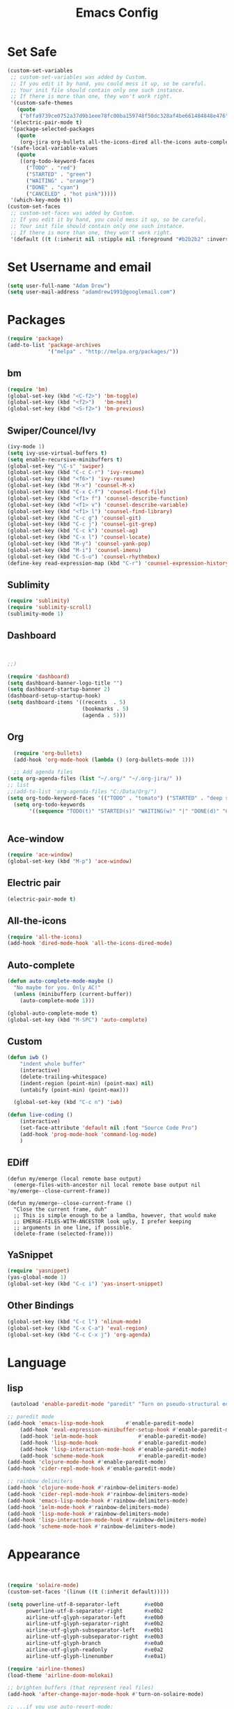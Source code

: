 

#+TITLE: Emacs Config
#+STARTUP: indent
#+OPTIONS: H:5 num:nil tags:nil toc:nil timestamps:t
#+LAYOUT: post
#+DESCRIPTION: Loading emacs configuration using org-babel
#+TAGS: emacs
#+CATEGORIES: editing

* Set Safe
#+begin_src emacs-lisp
(custom-set-variables
 ;; custom-set-variables was added by Custom.
 ;; If you edit it by hand, you could mess it up, so be careful.
 ;; Your init file should contain only one such instance.
 ;; If there is more than one, they won't work right.
 '(custom-safe-themes
   (quote
    ("bffa9739ce0752a37d9b1eee78fc00ba159748f50dc328af4be661484848e476" "fa2b58bb98b62c3b8cf3b6f02f058ef7827a8e497125de0254f56e373abee088" "73a13a70fd111a6cd47f3d4be2260b1e4b717dbf635a9caee6442c949fad41cd" "3eb93cd9a0da0f3e86b5d932ac0e3b5f0f50de7a0b805d4eb1f67782e9eb67a4" "b59d7adea7873d58160d368d42828e7ac670340f11f36f67fa8071dbf957236a" "0cd56f8cd78d12fc6ead32915e1c4963ba2039890700458c13e12038ec40f6f5" "946e871c780b159c4bb9f580537e5d2f7dba1411143194447604ecbaf01bd90c" "3c83b3676d796422704082049fc38b6966bcad960f896669dfc21a7a37a748fa" "a27c00821ccfd5a78b01e4f35dc056706dd9ede09a8b90c6955ae6a390eb1c1e" "84d2f9eeb3f82d619ca4bfffe5f157282f4779732f48a5ac1484d94d5ff5b279" "dbc36265f8078e5b36e907b7753cd5b538f702f9f1be398d17ff9c5b442fe8cf" "a6e5edd129bc48c9540ab6ed4a76a2e4e0da6359e981a3ec0bffbeb4416d4cc9" "365d9553de0e0d658af60cff7b8f891ca185a2d7ba3fc6d29aadba69f5194c7f" "bffa9739ce0752a37d9b1eee78fc00ba159748f50dc328af4be661484848e476" "fa2b58bb98b62c3b8cf3b6f02f058ef7827a8e497125de0254f56e373abee088"default)))
 '(electric-pair-mode t)
 '(package-selected-packages
   (quote
    (org-jira org-bullets all-the-icons-dired all-the-icons auto-complete projectile neotree dashboard spaceline spacemacs-theme ace-window which-key sublimity counsel swiper bm airline-themes rainbow-delimiters csharp-mode eldoc-eval evil-anzu use-package evil f smart-mode-line-powerline-theme smart-mode-line auto-dim-other-buffers nlinum-hl solaire-mode nlinum monokai-theme doom-themes yasnippet powershell ox-twbs paredit org-jira org-bullets all-the-icons-dired all-the-icons auto-complete projectile neotree dashboard spaceline spacemacs-theme ace-window which-key sublimity counsel swiper bm)))
 '(safe-local-variable-values
   (quote
    ((org-todo-keyword-faces
      ("TODO" . "red")
      ("STARTED" . "green")
      ("WAITING" . "orange")
      ("DONE" . "cyan")
      ("CANCELED" . "hot pink")))))
 '(which-key-mode t))
(custom-set-faces
 ;; custom-set-faces was added by Custom.
 ;; If you edit it by hand, you could mess it up, so be careful.
 ;; Your init file should contain only one such instance.
 ;; If there is more than one, they won't work right.
 '(default ((t (:inherit nil :stipple nil :foreground "#b2b2b2" :inverse-video nil :box nil :strike-through nil :overline nil :underline nil :slant normal :weight normal :height 98 :width normal :foundry "outline" :family "Source Code Pro")))))
#+end_src
* Set Username and email
#+BEGIN_SRC emacs-lisp
  (setq user-full-name "Adam Drew")
  (setq user-mail-address "adamdrew1991@googlemail.com")
#+END_SRC

#+RESULTS:
: adamdrew1991@googlemail.com

* Packages

#+name: credmp-package-infrastructure
#+begin_src emacs-lisp
(require 'package)
(add-to-list 'package-archives
             '("melpa" . "http://melpa.org/packages/"))
#+end_src

** bm
#+begin_src emacs-lisp
(require 'bm)
(global-set-key (kbd "<C-f2>") 'bm-toggle)
(global-set-key (kbd "<f2>")   'bm-next)
(global-set-key (kbd "<S-f2>") 'bm-previous)
#+end_src
** Swiper/Councel/Ivy
#+begin_src emacs-lisp
(ivy-mode 1)
(setq ivy-use-virtual-buffers t)
(setq enable-recursive-minibuffers t)
(global-set-key "\C-s" 'swiper)
(global-set-key (kbd "C-c C-r") 'ivy-resume)
(global-set-key (kbd "<f6>") 'ivy-resume)
(global-set-key (kbd "M-x") 'counsel-M-x)
(global-set-key (kbd "C-x C-f") 'counsel-find-file)
(global-set-key (kbd "<f1> f") 'counsel-describe-function)
(global-set-key (kbd "<f1> v") 'counsel-describe-variable)
(global-set-key (kbd "<f1> l") 'counsel-find-library)
(global-set-key (kbd "C-c g") 'counsel-git)
(global-set-key (kbd "C-c j") 'counsel-git-grep)
(global-set-key (kbd "C-c k") 'counsel-ag)
(global-set-key (kbd "C-x l") 'counsel-locate)
(global-set-key (kbd "M-y") 'counsel-yank-pop)
(global-set-key (kbd "M-i") 'counsel-imenu)
(global-set-key (kbd "C-S-o") 'counsel-rhythmbox)
(define-key read-expression-map (kbd "C-r") 'counsel-expression-history)
#+end_src

** Sublimity
#+begin_src emacs-lisp
(require 'sublimity)
(require 'sublimity-scroll)
(sublimity-mode 1)
#+end_src
** Dashboard
#+BEGIN_SRC emacs-lisp


;;)

(require 'dashboard)
(setq dashboard-banner-logo-title "")
(setq dashboard-startup-banner 2)
(dashboard-setup-startup-hook)
(setq dashboard-items '((recents  . 5)
                        (bookmarks . 5)
                        (agenda . 5)))

#+END_SRC

** Org
#+BEGIN_SRC emacs-lisp
  (require 'org-bullets)
  (add-hook 'org-mode-hook (lambda () (org-bullets-mode 1)))

  ;; Add agenda files
(setq org-agenda-files (list "~/.org/" "~/.org-jira/" ))
;; list 
;;(add-to-list 'org-agenda-files "C:/Data/Org/")
(setq org-todo-keyword-faces '(("TODO" . "tomato") ("STARTED" . "deep sky blue") ("WAITING" . "linen") ("DONE" . "dark sea green") ("CANCELED" . "hot pink") ("DELEGATED" . "DarkOrchid1" )))
  (setq org-todo-keywords
       '((sequence "TODO(t)" "STARTED(s)" "WAITING(w)" "|" "DONE(d)" "CANCELED(c)" "DELEGATED(D)")))


#+END_SRC

** Ace-window
#+begin_src emacs-lisp
(require 'ace-window)
(global-set-key (kbd "M-p") 'ace-window)
#+end_src

** Electric pair
#+BEGIN_SRC emacs-lisp
(electric-pair-mode t)
#+END_SRC
** All-the-icons
#+BEGIN_SRC emacs-lisp
(require 'all-the-icons)
(add-hook 'dired-mode-hook 'all-the-icons-dired-mode)
#+END_SRC
** Auto-complete
#+BEGIN_SRC emacs-lisp
(defun auto-complete-mode-maybe ()
  "No maybe for you. Only AC!"
  (unless (minibufferp (current-buffer))
    (auto-complete-mode 1)))

(global-auto-complete-mode t)
(global-set-key (kbd "M-SPC") 'auto-complete)
#+END_SRC
** Custom
#+BEGIN_SRC emacs-lisp
(defun iwb ()
    "indent whole buffer"
    (interactive)
    (delete-trailing-whitespace)
    (indent-region (point-min) (point-max) nil)
    (untabify (point-min) (point-max)))

  (global-set-key (kbd "C-c n") 'iwb)

(defun live-coding ()
    (interactive)
    (set-face-attribute 'default nil :font "Source Code Pro")
    (add-hook 'prog-mode-hook 'command-log-mode)
    )
#+END_SRC

#+RESULTS:
: iwb

** EDiff
#+BEGIN_SRC emacs-list
(defun my/emerge (local remote base output)
  (emerge-files-with-ancestor nil local remote base output nil 'my/emerge--close-current-frame))

(defun my/emerge--close-current-frame ()
  "Close the current frame, duh"
  ;; This is simple enough to be a lamdba, however, that would make 
  ;; EMERGE-FILES-WITH-ANCESTOR look ugly, I prefer keeping 
  ;; arguments in one line, if possible.
  (delete-frame (selected-frame)))
#+END_SRC
** YaSnippet
#+begin_src emacs-lisp :tangle yes
(require 'yasnippet)
(yas-global-mode 1)
(global-set-key (kbd "C-c i") 'yas-insert-snippet)
#+end_src
** Other Bindings
#+begin_src emacs-lisp :tangle yes
(global-set-key (kbd "C-c l") 'nlinum-mode)
(global-set-key (kbd "C-x C-a") 'eval-region)
(global-set-key (kbd "C-c C-x j") 'org-agenda)
#+end_src

* Language
** lisp
#+begin_src emacs-lisp
 (autoload 'enable-paredit-mode "paredit" "Turn on pseudo-structural editing of Lisp code." t)
    
;; paredit mode
(add-hook 'emacs-lisp-mode-hook       #'enable-paredit-mode)
    (add-hook 'eval-expression-minibuffer-setup-hook #'enable-paredit-mode)
    (add-hook 'ielm-mode-hook             #'enable-paredit-mode)
    (add-hook 'lisp-mode-hook             #'enable-paredit-mode)
    (add-hook 'lisp-interaction-mode-hook #'enable-paredit-mode)
    (add-hook 'scheme-mode-hook           #'enable-paredit-mode)
(add-hook 'clojure-mode-hook #'enable-paredit-mode)
(add-hook 'cider-repl-mode-hook #'enable-paredit-mode)

;; rainbow delimiters
(add-hook 'clojure-mode-hook #'rainbow-delimiters-mode)
(add-hook 'cider-repl-mode-hook #'rainbow-delimiters-mode)
(add-hook 'emacs-lisp-mode-hook #'rainbow-delimiters-mode)
(add-hook 'ielm-mode-hook #'rainbow-delimiters-mode)
(add-hook 'lisp-mode-hook #'rainbow-delimiters-mode)
(add-hook 'lisp-interaction-mode-hook #'rainbow-delimiters-mode)
(add-hook 'scheme-mode-hook #'rainbow-delimiters-mode)
#+end_src


* Appearance
#+BEGIN_SRC emacs-lisp


(require 'solaire-mode)
(custom-set-faces '(linum ((t (:inherit default)))))

(setq powerline-utf-8-separator-left        #xe0b0
      powerline-utf-8-separator-right       #xe0b2
      airline-utf-glyph-separator-left      #xe0b0
      airline-utf-glyph-separator-right     #xe0b2
      airline-utf-glyph-subseparator-left   #xe0b1
      airline-utf-glyph-subseparator-right  #xe0b3
      airline-utf-glyph-branch              #xe0a0
      airline-utf-glyph-readonly            #xe0a2
      airline-utf-glyph-linenumber          #xe0a1)

(require 'airline-themes)
(load-theme 'airline-doom-molokai)

;; brighten buffers (that represent real files)
(add-hook 'after-change-major-mode-hook #'turn-on-solaire-mode)

;; ...if you use auto-revert-mode:
(add-hook 'after-revert-hook #'turn-on-solaire-mode)

;; You can do similar with the minibuffer when it is activated:
(add-hook 'minibuffer-setup-hook #'solaire-mode-in-minibuffer)

;; To enable solaire-mode unconditionally for certain modes:
(add-hook 'ediff-prepare-buffer-hook #'solaire-mode)

(custom-set-faces
 ;; custom-set-faces was added by Custom.
 ;; If you edit it by hand, you could mess it up, so be careful.
 ;; Your init file should contain only one such instance.
 ;; If there is more than one, they won't work right.
 '(default ((t (:inherit nil :stipple nil :inverse-video nil :box nil :strike-through nil :overline nil :underline nil :slant normal :weight normal :height 98 :width normal :foundry "outline" :family "Source Code Pro")))))


(set-frame-parameter (selected-frame) 'alpha '(97 . 80))
 (add-to-list 'default-frame-alist '(alpha . (97 . 80)))
(load-theme 'monokai t)
(require 'nlinum)

(set-face-foreground 'linum "#717061")
(set-face-background 'linum "#2F3330")

(set-face-foreground 'cursor "#F2295D")
(set-face-background 'cursor "#F93B8E")


(setq org-src-fontify-natively t)
;; (load "~/mode-theme.el")

#+END_SRC
* General
#+BEGIN_SRC emacs-lisp
(fset 'yes-or-no-p 'y-or-n-p)
#+END_SRC
#+begin_src emacs-lisp
(global-set-key (kbd "C-x k") 'kill-this-buffer)
#+end_src

#+begin_src emacs-lisp
  (menu-bar-mode -1)
  (tool-bar-mode -1)
  (scroll-bar-mode -1)
 (setq inhibit-startup-message t)
#+end_src
#+begin_src emacs-lisp
  ;; Backup settings
  (defvar --backup-directory (concat init-dir "backups"))

  (if (not (file-exists-p --backup-directory))
      (make-directory --backup-directory t))

  (setq backup-directory-alist `(("." . ,--backup-directory)))
  (setq make-backup-files t               ; backup of a file the first time it is saved.
        backup-by-copying t               ; don't clobber symlinks
        version-control t                 ; version numbers for backup files
        delete-old-versions t             ; delete excess backup files silently
        delete-by-moving-to-trash t
        kept-old-versions 6               ; oldest versions to keep when a new numbered backup is made (default: 2)
        kept-new-versions 9               ; newest versions to keep when a new numbered backup is made (default: 2)
        auto-save-default t               ; auto-save every buffer that visits a file
        auto-save-timeout 20              ; number of seconds idle time before auto-save (default: 30)
        auto-save-interval 200            ; number of keystrokes between auto-saves (default: 300)
        )
    (setq delete-by-moving-to-trash t
          trash-directory "~/.Trash/emacs")

    (setq backup-directory-alist `(("." . ,(expand-file-name
                                            (concat init-dir "backups")))))
#+end_src

#+BEGIN_SRC emacs-lisp
(delete-selection-mode t)
(transient-mark-mode t)
(setq x-select-enable-clipboard t)
#+END_SRC

#+BEGIN_SRC emacs-lisp
(setq echo-keystrokes 0.1
      use-dialog-box nil
      visible-bell t)
(show-paren-mode t)
#+END_SRC
#+BEGIN_SRC emacs-lisp
(require 'ansi-color)
(defun colorize-compilation-buffer ()
  (toggle-read-only)
  (ansi-color-apply-on-region (point-min) (point-max))
  (toggle-read-only))
(add-hook 'compilation-filter-hook 'colorize-compilation-buffer)

(defun my-bell-function ())

  (setq ring-bell-function 'my-bell-function)
  (setq visible-bell nil)

(server-start)
#+END_SRC
